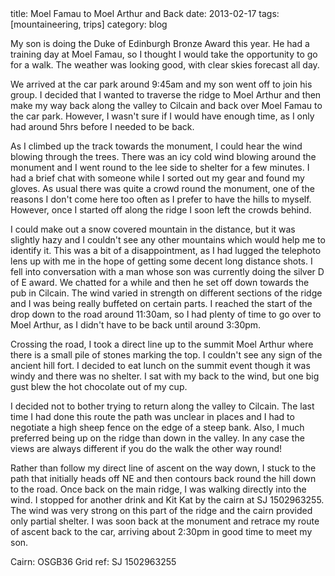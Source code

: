 #+STARTUP: showall indent
#+STARTUP: hidestars
#+OPTIONS: H:2 num:nil tags:nil toc:nil timestamps:nil
#+BEGIN_HTML

title: Moel Famau to Moel Arthur and Back
date: 2013-02-17
tags:  [mountaineering, trips]
category: blog

#+END_HTML

My son is doing the Duke of Edinburgh Bronze Award this year. He had
a training day at Moel Famau, so I thought I would take the
opportunity to go for a walk. The weather was looking good, with
clear skies forecast all day.

We arrived at the car park around 9:45am and my son went off to join
his group. I decided that I wanted to traverse the ridge to Moel
Arthur and then make my way back along the valley to Cilcain and back
over Moel Famau to the car park. However, I wasn't sure if I would
have enough time, as I only had around 5hrs before I needed to be
back.

#+BEGIN_HTML
<div class="photofloatl">
<a class="fancybox-thumb" rel="fancybox-thumb"  title="Jubilee Tower Moel Famau." href="/images/2013-02_moel_famau/IMG_6655.JPG"><img
 width="200" alt="Jubilee Tower Moel Famau." title="Jubilee Tower Moel Famau." src="/images/2013-02_moel_famau/IMG_6655.JPG" /></a>

</div>
#+END_HTML

As I climbed up the track towards the monument, I could hear the wind
blowing through the trees. There was an icy cold wind blowing around
the monument and I went round to the lee side to shelter for a few
minutes. I had a brief chat with someone while I sorted out my gear
and found my gloves. As usual there was quite a crowd round the
monument, one of the reasons I don't come here too often as I prefer
to have the hills to myself. However, once I started off along the
ridge I soon left the crowds behind.

#+BEGIN_HTML
<div class="photofloatr">
<a class="fancybox-thumb" rel="fancybox-thumb"  title="View along the ridge." href="/images/2013-02_moel_famau/IMG_6641.JPG"><img
 width="200" alt="View along the ridge." title="View along the ridge." src="/images/2013-02_moel_famau/IMG_6641.JPG" /></a>

</div>
#+END_HTML


I could make out a snow covered mountain in the distance, but it was
slightly hazy and I couldn't see any other mountains which would help
me to identify it. This was a bit of a disappointment, as I had
lugged the telephoto lens up with me in the hope of getting some
decent long distance shots. I fell into conversation with a man whose
son was currently doing the silver D of E award. We chatted for a
while and then he set off down towards the pub in Cilcain. The wind
varied in strength on different sections of the ridge and I was being
really buffeted on certain parts. I reached the start of the drop
down to the road around 11:30am, so I had plenty of time to go over
to Moel Arthur, as I didn't have to be back until around 3:30pm.

Crossing the road, I took a direct line up to the summit Moel Arthur
where there is a small pile of stones marking the top. I couldn't see
any sign of the ancient hill fort. I decided to eat lunch on the summit
event though it was windy and there was no shelter. I sat with my
back to the wind, but one big gust blew the hot chocolate out of my
cup.

#+BEGIN_HTML
<div class="photofloatl">
<a class="fancybox-thumb" rel="fancybox-thumb"  title="Moel Arthur." href="/images/2013-02_moel_famau/IMG_6647.JPG"><img
 width="200" alt="Moel Arthur." title="Moel Arthur." src="/images/2013-02_moel_famau/IMG_6647.JPG" /></a>

</div>
#+END_HTML


I decided not to bother trying to return along the valley to
Cilcain. The last time I had done this route the path was unclear in
places and I had to negotiate a high sheep fence on the edge of a
steep bank. Also, I much preferred being up on the ridge than down in
the valley. In any case the views are always different if you do the
walk the other way round!

Rather than follow my direct line of ascent on the way down, I stuck
to the path that initially heads off NE and then contours back round
the hill down to the road. Once back on the main ridge, I was walking
directly into the wind. I stopped for another drink and Kit Kat by
the cairn at SJ 1502963255. The wind was very strong on this part of
the ridge and the cairn provided only partial shelter. I was soon
back at the monument and retrace my route of ascent back to the car,
arriving about 2:30pm in good time to meet my son.

Cairn: OSGB36 Grid ref: SJ 1502963255
